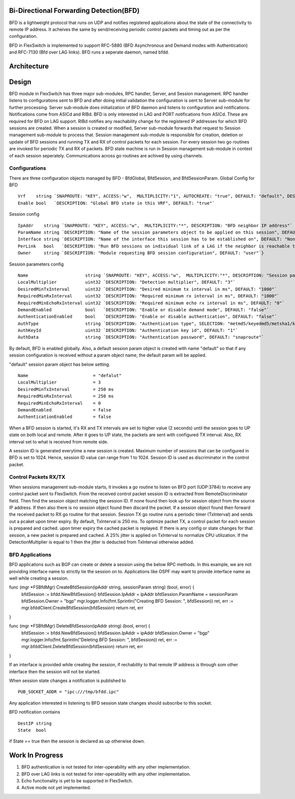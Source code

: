 Bi-Directional Forwarding Detection(BFD)
========================================
BFD is a lightweight protocol that runs on UDP and notifies registered applications about the state of the connectivity to remote IP address. It acheives the same by send/receiving periodic control packets and timing out as per the configuration.

BFD in FlexSwitch is implemented to support RFC-5880 (BFD Asynchronous and Demand modes with Authentication) and RFC-7130 (Bfd over LAG links). BFD runs a seperate daemon, named bfdd.

Architecture
============

.. image:: images/BFD_Design.png

Design
======
BFD module in FlexSwitch has three major sub-modules, RPC handler, Server, and Session management.
RPC handler listens to configurations sent to BFD and after doing initial validation the configuration is sent to Server sub-module for further processing. Server sub-module does initialization of BFD daemon and listens to configuration and notifications. Notifications come from ASICd and RIBd. BFD is only interested in LAG and PORT notifications from ASICd. These are required for BFD on LAG support. RIBd notifies any reachability change for the registered IP addresses for which BFD sessions are created.
When a session is created or modified, Server sub-module forwards that request to Session management sub-module to process that. Session management sub-module is responsible for creation, deletion or update of BFD sessions and running TX and RX of control packets for each session. For every session two go routines are invoked for periodic TX and RX of packets.
BFD state machine is run in Session management sub-module in context of each session seperately.
Communications across go routines are achived by using channels.

Configurations
--------------
There are three configuration objects managed by BFD - BfdGlobal, BfdSession, and BfdSessionParam.
Global Config for BFD

::

        Vrf    string `SNAPROUTE: "KEY", ACCESS:"w",  MULTIPLICITY:"1", AUTOCREATE: "true", DEFAULT: "default", DESCRIPTION: "VRF id where BFD is globally enabled or disabled"`
        Enable bool   `DESCRIPTION: "Global BFD state in this VRF", DEFAULT: "true"`

Session config

::

        IpAddr    string `SNAPROUTE: "KEY", ACCESS:"w",  MULTIPLICITY:"*", DESCRIPTION: "BFD neighbor IP address"`
        ParamName string `DESCRIPTION: "Name of the session parameters object to be applied on this session", DEFAULT: "default"`
        Interface string `DESCRIPTION: "Name of the interface this session has to be established on", DEFAULT: "None"`
        PerLink   bool   `DESCRIPTION: "Run BFD sessions on individual link of a LAG if the neighbor is reachable through LAG", DEFAULT: "false"`
        Owner     string `DESCRIPTION: "Module requesting BFD session configuration", DEFAULT: "user"`}

Session parameters config

::

        Name                      string `SNAPROUTE: "KEY", ACCESS:"w",  MULTIPLICITY:"*", DESCRIPTION: "Session parameters"`
        LocalMultiplier           uint32 `DESCRIPTION: "Detection multiplier", DEFAULT: "3"`
        DesiredMinTxInterval      uint32 `DESCRIPTION: "Desired minimum tx interval in ms", DEFAULT: "1000"`
        RequiredMinRxInterval     uint32 `DESCRIPTION: "Required minimum rx interval in ms", DEFAULT: "1000"`
        RequiredMinEchoRxInterval uint32 `DESCRIPTION: "Required minimum echo rx interval in ms", DEFAULT: "0"`
        DemandEnabled             bool   `DESCRIPTION: "Enable or disable demand mode", DEFAULT: "false"`
        AuthenticationEnabled     bool   `DESCRIPTION: "Enable or disable authentication", DEFAULT: "false"`
        AuthType                  string `DESCRIPTION: "Authentication type", SELECTION: "metmd5/keyedmd5/metsha1/keyedsha1/simple", DEFAULT: "simple"`
        AuthKeyId                 uint32 `DESCRIPTION: "Authentication key id", DEFAULT: "1"`
        AuthData                  string `DESCRIPTION: "Authentication password", DEFAULT: "snaproute"`


By default, BFD is enabled globally. Also, a default session param object is created with name "default" so that if any session configuration is received without a param object name, the default param will be applied.

"default" session param object has below setting.

::

        Name                         = "defalut"
        LocalMultiplier              = 3
        DesiredMinTxInterval         = 250 ms
        RequiredMinRxInterval        = 250 ms
        RequiredMinEchoRxInterval    = 0
        DemandEnabled                = false
        AuthenticationEnabled        = false



When a BFD session is started, it's RX and TX intervals are set to higher value (2 seconds) until the session goes to UP state on both local and remote. After it goes to UP state, the packets are sent with configured TX interval. Also, RX interval set to what is received from remote side.


A session ID is generated everytime a new session is created. Maximum number of sessions that can be configured in BFD is set to 1024. Hence, session ID value can range from 1 to 1024. Session ID is used as discriminator in the control packet.

Control Packets RX/TX
---------------------
When sessions management sub-module starts, it invokes a go routine to listen on BFD port (UDP:3784) to receive any control packet sent to FlexSwitch. From the received control packet session ID is extracted from RemoteDiscriminator field. Then find the session object matching the session ID. If none found then look up for session object from the source IP address. If then also there is no session object found then discard the packet.
If a session object found then forward the received packet to RX go routine for that session. Session TX go routine runs a periodic timer (TxInterval) and sends out a pcaket upon timer expiry.
By default, TxInterval is 250 ms.
To optimize packet TX, a control packet for each session is prepared and cached. upon timer expiry the cached packet is replayed. If there is any config or state changes for that session, a new packet is prepared and cached.
A 25% jitter is applied on TxInterval to normalize CPU utilization. If the DetectionMultiplier is equal to 1 then the jitter is deducted from TxInterval otherwise added.


BFD Applications
----------------
BFD applications such as BGP can create or delete a session using the below RPC methods. In this example, we are not providing interface name to strictly tie the session on to. Applications like OSPF may want to provide interface name as well while creating a session.

::

func (mgr *FSBfdMgr) CreateBfdSession(ipAddr string, sessionParam string) (bool, error) {
        bfdSession := bfdd.NewBfdSession()
        bfdSession.IpAddr = ipAddr
        bfdSession.ParamName = sessionParam
        bfdSession.Owner = "bgp"
        mgr.logger.Info(fmt.Sprintln("Creating BFD Session: ", bfdSession))
        ret, err := mgr.bfddClient.CreateBfdSession(bfdSession)
        return ret, err
}

func (mgr *FSBfdMgr) DeleteBfdSession(ipAddr string) (bool, error) {
        bfdSession := bfdd.NewBfdSession()
        bfdSession.IpAddr = ipAddr
        bfdSession.Owner = "bgp"
        mgr.logger.Info(fmt.Sprintln("Deleting BFD Session: ", bfdSession))
        ret, err := mgr.bfddClient.DeleteBfdSession(bfdSession)
        return ret, err
}


If an interface is provided while creating the session, if rechability to that remote IP address is through som other interface then the session will not be started.

When session state changes a notification is published to

::

  PUB_SOCKET_ADDR = "ipc:///tmp/bfdd.ipc"


Any application interested in listening to BFD session state changes should subscribe to this socket.

BFD notification contains 

::

  DestIP string
  State  bool

if State == true then the session is declared as up otherwise down.


Work In Progress
================
1. BFD authentication is not tested for inter-operability with any other implementation.
2. BFD over LAG links is not tested for inter-operability with any other implementation.
3. Echo functionality is yet to be supported in FlexSwitch.
4. Active mode not yet implemented.
